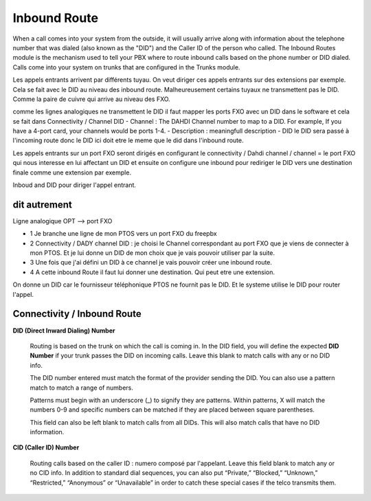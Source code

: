 Inbound Route
=============
 
When a call comes into your system from the outside, it will usually arrive along with information about the telephone number that was dialed (also known as the "DID") and the Caller ID of the person who called.
The Inbound Routes module is the mechanism used to tell your PBX where to route inbound calls based on the phone number or DID dialed.  
Calls come into your system on trunks that are configured in the Trunks module.

Les appels entrants arrivent par différents tuyau. 
On veut diriger ces appels entrants sur des  extensions par exemple. 
Cela se fait avec le DID au niveau des inbound route. Malheureusement certains tuyaux ne transmettent pas le DID.
Comme la paire de cuivre qui arrive au niveau des FXO. 

comme les lignes analogiques ne transmettent le DID il faut mapper les ports FXO avec un DID dans le software et cela se fait dans Connectivity / Channel DID
- Channel : The DAHDI Channel number to map to a DID. For example, If you have a 4-port card, your channels would be ports 1-4.
- Description : meaningfull description
- DID le DID sera passé à l'incoming route donc le DID ici doit etre le meme que le did dans l'inbound route.

Les appels entrants sur un port FXO seront dirigés en configurant le connectivity / Dahdi channel / channel = le port FXO qui nous interesse en lui affectant un DID et ensuite on configure une inbound pour rediriger le DID vers une destination finale comme une extension par exemple.

Inboud and DID pour diriger l'appel entrant. 

dit autrement
-------------

Ligne analogique OPT --> port FXO  

- 1 Je branche une ligne de mon PTOS vers un port FXO du freepbx  
- 2 Connectivity / DADY channel DID : je choisi le Channel correspondant au port FXO que je viens de connecter à mon PTOS. Et je lui donne un DID de mon choix que je vais pouvoir utiliser par la suite.
- 3 Une fois que j'ai défini un DID à ce channel je vais pouvoir créer une inbound route.
- 4 A cette inbound Route il faut lui donner une destination. Qui peut etre une extension.

On donne un DID car le fournisseur téléphonique PTOS ne fournit pas le DID. Et le systeme utilise le DID pour router l'appel.

Connectivity / Inbound Route
----------------------------


**DID (Direct Inward Dialing) Number**

    Routing is based on the trunk on which the call is coming in. In the DID field, you will define the expected **DID Number** if your trunk passes the DID on incoming calls. Leave this blank to match calls with any or no DID info.  

    The DID number entered must match the format of the provider sending the DID. You can also use a pattern match to match a range of numbers.

    Patterns must begin with an underscore (\_) to signify they are patterns. Within patterns, X will match the numbers 0-9 and specific numbers can be matched if they are placed between square parentheses. 

    This field can also be left blank to match calls from all DIDs. This will also match calls that have no DID information.  

**CID (Caller ID) Number**

    Routing calls based on the caller ID : numero composé par l'appelant. Leave this field blank to match any or no CID info. In addition to standard dial sequences, you can also put “Private,” “Blocked,” “Unknown,” “Restricted,” “Anonymous” or “Unavailable” in order to catch these special cases if the telco transmits them.